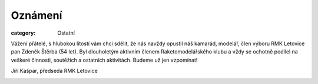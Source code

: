 Oznámení
########

:category: Ostatní

Vážení přátelé, s hlubokou lítostí vám chci sdělit, že nás navždy opustil náš
kamarád, modelář, člen výboru RMK Letovice pan Zdeněk Štěrba (54 let). Byl
dlouholetým aktivním členem Raketomodelářského klubu a vždy se ochotně podílel
na veškeré činnosti, soutěžích a ostatních aktivitách. Budeme už jen vzpomínat!

Jiří Kašpar, předseda RMK Letovice

.. image:: https://www.zonerama.com/photos/34312781_450x520_16.jpg
   :class: img-rounded
   :alt: Zdenek Sterba

.. image:: https://www.zonerama.com/photos/34312787_450x580_16.jpg
   :class: img-rounded
   :alt: Zdenek Sterba
